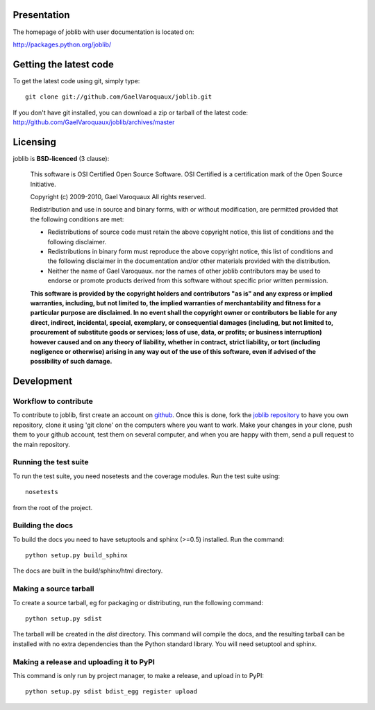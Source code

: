 Presentation
=============

The homepage of joblib with user documentation is located on:

http://packages.python.org/joblib/

Getting the latest code
=========================

To get the latest code using git, simply type::

    git clone git://github.com/GaelVaroquaux/joblib.git

If you don't have git installed, you can download a zip or tarball
of the latest code: http://github.com/GaelVaroquaux/joblib/archives/master

Licensing
==========

joblib is **BSD-licenced** (3 clause):

    This software is OSI Certified Open Source Software.
    OSI Certified is a certification mark of the Open Source Initiative.

    Copyright (c) 2009-2010, Gael Varoquaux
    All rights reserved.

    Redistribution and use in source and binary forms, with or without
    modification, are permitted provided that the following conditions are met:

    * Redistributions of source code must retain the above copyright notice, 
      this list of conditions and the following disclaimer.

    * Redistributions in binary form must reproduce the above copyright notice,
      this list of conditions and the following disclaimer in the documentation
      and/or other materials provided with the distribution.

    * Neither the name of Gael Varoquaux. nor the names of other joblib 
      contributors may be used to endorse or promote products derived from 
      this software without specific prior written permission.

    **This software is provided by the copyright holders and contributors
    "as is" and any express or implied warranties, including, but not
    limited to, the implied warranties of merchantability and fitness for
    a particular purpose are disclaimed. In no event shall the copyright
    owner or contributors be liable for any direct, indirect, incidental,
    special, exemplary, or consequential damages (including, but not
    limited to, procurement of substitute goods or services; loss of use,
    data, or profits; or business interruption) however caused and on any
    theory of liability, whether in contract, strict liability, or tort
    (including negligence or otherwise) arising in any way out of the use
    of this software, even if advised of the possibility of such
    damage.**


Development
===================

Workflow to contribute
----------------------------

To contribute to joblib, first create an account on `github
<http://github.com/>`_. Once this is done, fork the `joblib repository
<http://github.com/GaelVaroquaux/joblib>`_ to have you own repository,
clone it using 'git clone' on the computers where you want to work. Make
your changes in your clone, push them to your github account, test them
on several computer, and when you are happy with them, send a pull
request to the main repository.

Running the test suite
------------------------

To run the test suite, you need nosetests and the coverage modules.
Run the test suite using::

    nosetests

from the root of the project.


Building the docs
----------------------

To build the docs you need to have setuptools and sphinx (>=0.5) installed. 
Run the command::

    python setup.py build_sphinx

The docs are built in the build/sphinx/html directory.


Making a source tarball
----------------------------

To create a source tarball, eg for packaging or distributing, run the
following command::

    python setup.py sdist

The tarball will be created in the `dist` directory. This command will
compile the docs, and the resulting tarball can be installed with
no extra dependencies than the Python standard library. You will need
setuptool and sphinx.

Making a release and uploading it to PyPI
------------------------------------------

This command is only run by project manager, to make a release, and
upload in to PyPI::

    python setup.py sdist bdist_egg register upload

